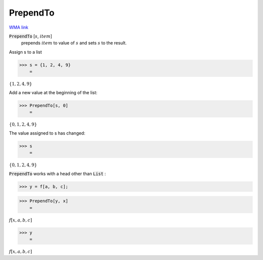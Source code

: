 PrependTo
=========

`WMA link <https://reference.wolfram.com/language/ref/PrependTo.html>`_


:code:`PrependTo` [:math:`s`, :math:`item`]
    prepends :math:`item` to value of :math:`s` and sets :math:`s` to the result.





Assign s to a list

>>> s = {1, 2, 4, 9}
    =

:math:`\left\{1,2,4,9\right\}`



Add a new value at the beginning of the list:

>>> PrependTo[s, 0]
    =

:math:`\left\{0,1,2,4,9\right\}`



The value assigned to s has changed:

>>> s
    =

:math:`\left\{0,1,2,4,9\right\}`



:code:`PrependTo`  works with a head other than :code:`List` :

>>> y = f[a, b, c];


>>> PrependTo[y, x]
    =

:math:`f\left[x,a,b,c\right]`


>>> y
    =

:math:`f\left[x,a,b,c\right]`


